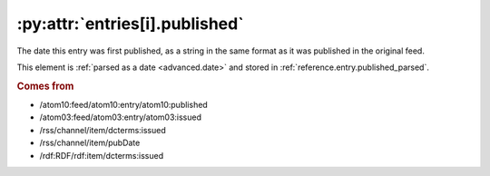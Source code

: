 .. _reference.entry.published:

:py:attr:`entries[i].published`
===============================

The date this entry was first published, as a string in the same format as it
was published in the original feed.

This element is :ref:`parsed as a date <advanced.date>` and stored in
:ref:`reference.entry.published_parsed`.


.. rubric:: Comes from

* /atom10:feed/atom10:entry/atom10:published
* /atom03:feed/atom03:entry/atom03:issued
* /rss/channel/item/dcterms:issued
* /rss/channel/item/pubDate
* /rdf:RDF/rdf:item/dcterms:issued


.. seealso::

    * :ref:`reference.entry.published_parsed`
